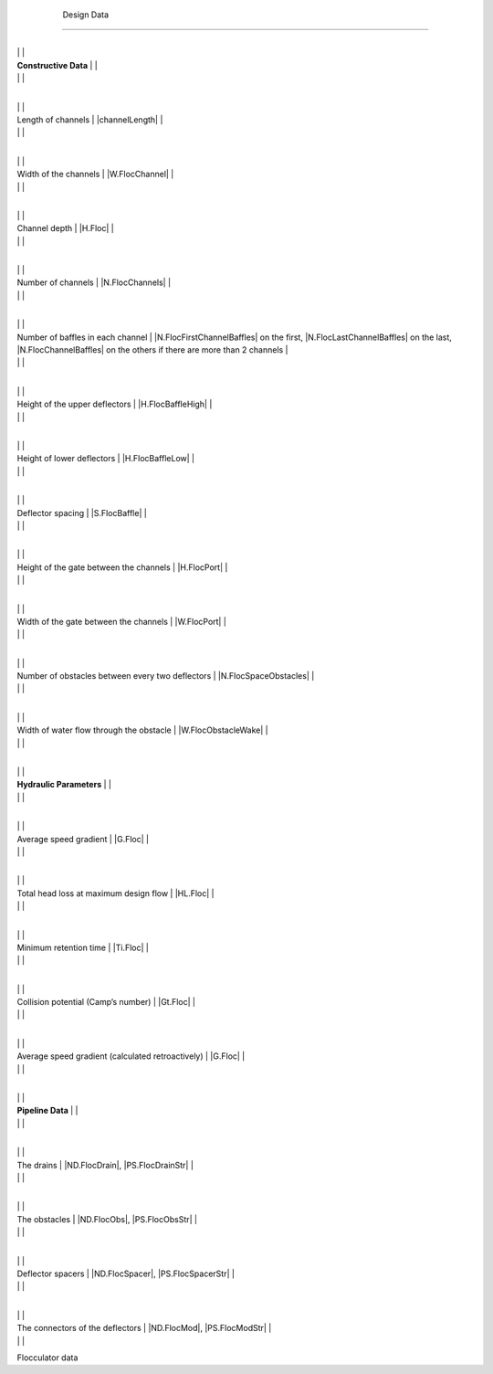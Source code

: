 
    .. _design data:

    

        Design Data
===========


        
.. _table_floc_data:

        

                
                
                
                    +--------------------------------------------------+--------------------------------------------------+
|
                                                                          |
                                                  |
                    
|
                         **Constructive Data**                            |
                          |
                    
|
                                                                          |
                          |
                    

                    +--------------------------------------------------+--------------------------------------------------+
|
                                                                          |
                                                      |
                    
|
                         Length of channels                               |
                         |channelLength| |
                    
|
                                                                          |
                          |
                    

                    +--------------------------------------------------+--------------------------------------------------+
|
                                                                          |
                                                      |
                    
|
                         Width of the channels                            |
                         |W.FlocChannel| |
                    
|
                                                                          |
                          |
                    

                    +--------------------------------------------------+--------------------------------------------------+
|
                                                                          |
                                                      |
                    
|
                         Channel depth                                    |
                         |H.Floc| |
                    
|
                                                                          |
                          |
                    

                    +--------------------------------------------------+--------------------------------------------------+
|
                                                                          |
                                                      |
                    
|
                         Number of channels                               |
                         |N.FlocChannels| |
                    
|
                                                                          |
                          |
                    

                    +--------------------------------------------------+--------------------------------------------------+
|
                                                                          |
                                                      |
                    
|
                         Number of baffles in each channel                |
                         |N.FlocFirstChannelBaffles| on the first, |N.FlocLastChannelBaffles| on the last, |N.FlocChannelBaffles| on the others if there are more than 2 channels |
                    
|
                                                                          |
                          |
                    

                    +--------------------------------------------------+--------------------------------------------------+
|
                                                                          |
                                                      |
                    
|
                         Height of the upper deflectors                   |
                         |H.FlocBaffleHigh| |
                    
|
                                                                          |
                          |
                    

                    +--------------------------------------------------+--------------------------------------------------+
|
                                                                          |
                                                      |
                    
|
                         Height of lower deflectors                       |
                         |H.FlocBaffleLow| |
                    
|
                                                                          |
                          |
                    

                    +--------------------------------------------------+--------------------------------------------------+
|
                                                                          |
                                                      |
                    
|
                         Deflector spacing                                |
                         |S.FlocBaffle| |
                    
|
                                                                          |
                          |
                    

                    +--------------------------------------------------+--------------------------------------------------+
|
                                                                          |
                                                      |
                    
|
                         Height of the gate between the channels          |
                         |H.FlocPort| |
                    
|
                                                                          |
                          |
                    

                    +--------------------------------------------------+--------------------------------------------------+
|
                                                                          |
                                                      |
                    
|
                         Width of the gate between the channels           |
                         |W.FlocPort| |
                    
|
                                                                          |
                          |
                    

                    +--------------------------------------------------+--------------------------------------------------+
|
                                                                          |
                                                      |
                    
|
                         Number of obstacles between every two deflectors |
                         |N.FlocSpaceObstacles| |
                    
|
                                                                          |
                          |
                    

                    +--------------------------------------------------+--------------------------------------------------+
|
                                                                          |
                                                      |
                    
|
                         Width of water flow through the obstacle         |
                         |W.FlocObstacleWake| |
                    
|
                                                                          |
                          |
                    

                    +--------------------------------------------------+--------------------------------------------------+
|
                                                                          |
                                                  |
                    
|
                         **Hydraulic Parameters**                         |
                          |
                    
|
                                                                          |
                          |
                    

                    +--------------------------------------------------+--------------------------------------------------+
|
                                                                          |
                                                      |
                    
|
                         Average speed gradient                           |
                         |G.Floc| |
                    
|
                                                                          |
                          |
                    

                    +--------------------------------------------------+--------------------------------------------------+
|
                                                                          |
                                                      |
                    
|
                         Total head loss at maximum design flow           |
                         |HL.Floc| |
                    
|
                                                                          |
                          |
                    

                    +--------------------------------------------------+--------------------------------------------------+
|
                                                                          |
                                                      |
                    
|
                         Minimum retention time                           |
                         |Ti.Floc| |
                    
|
                                                                          |
                          |
                    

                    +--------------------------------------------------+--------------------------------------------------+
|
                                                                          |
                                                      |
                    
|
                         Collision potential (Camp’s number)            |
                         |Gt.Floc| |
                    
|
                                                                          |
                          |
                    

                    +--------------------------------------------------+--------------------------------------------------+
|
                                                                          |
                                                      |
                    
|
                         Average speed gradient (calculated retroactively) |
                         |G.Floc| |
                    
|
                                                                          |
                          |
                    

                    +--------------------------------------------------+--------------------------------------------------+
|
                                                                          |
                                                  |
                    
|
                         **Pipeline Data**                                |
                          |
                    
|
                                                                          |
                          |
                    

                    +--------------------------------------------------+--------------------------------------------------+
|
                                                                          |
                                                      |
                    
|
                         The drains                                       |
                         |ND.FlocDrain|, |PS.FlocDrainStr| |
                    
|
                                                                          |
                          |
                    

                    +--------------------------------------------------+--------------------------------------------------+
|
                                                                          |
                                                      |
                    
|
                         The obstacles                                    |
                         |ND.FlocObs|, |PS.FlocObsStr| |
                    
|
                                                                          |
                          |
                    

                    +--------------------------------------------------+--------------------------------------------------+
|
                                                                          |
                                                      |
                    
|
                         Deflector spacers                                |
                         |ND.FlocSpacer|, |PS.FlocSpacerStr| |
                    
|
                                                                          |
                          |
                    

                    +--------------------------------------------------+--------------------------------------------------+
|
                                                                          |
                                                      |
                    
|
                         The connectors of the deflectors                 |
                         |ND.FlocMod|, |PS.FlocModStr| |
                    
|
                                                                          |
                          |
                    

                
            
Flocculator data

    
